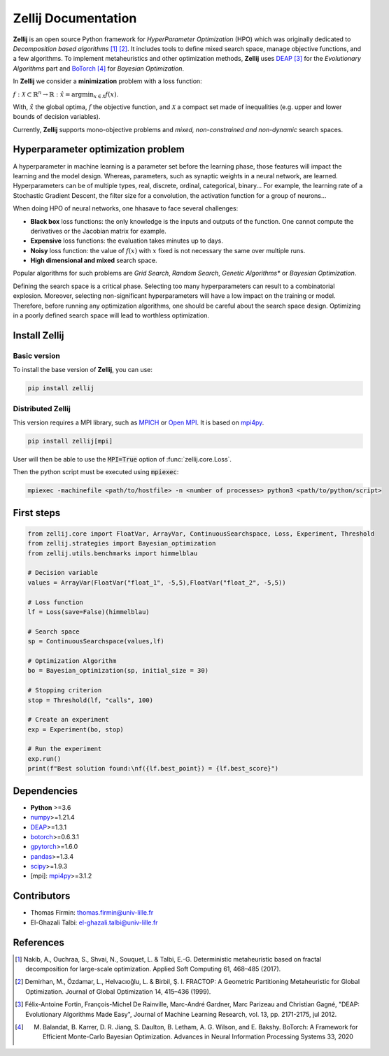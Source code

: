 Zellij Documentation
====================

**Zellij** is an open source Python framework for *HyperParameter Optimization* (HPO) which was originally
dedicated to *Decomposition based algorithms* [1]_ [2]_.
It includes tools to define mixed search space, manage objective functions, and a few algorithms.
To implement metaheuristics and other optimization methods, **Zellij** uses `DEAP <https://deap.readthedocs.io/>`__ [3]_
for the *Evolutionary Algorithms* part and `BoTorch <https://botorch.org/>`__ [4]_ for *Bayesian Optimization*.

In **Zellij** we consider a **minimization** problem with a loss function:

:math:`f:\mathcal{X} \subset \mathbb{R}^n \rightarrow \mathbb{R}: \hat{x} = \mathrm{argmin}_{x \in \mathcal{X}}f(x)`.

With, :math:`\hat{x}` the global optima, :math:`f` the objective function, and :math:`\mathcal{X}` a compact set made of inequalities (e.g. upper and lower bounds of decision variables).

Currently, **Zellij** supports mono-objective problems and *mixed, non-constrained and non-dynamic* search spaces.

Hyperparameter optimization problem
-----------------------------------

A hyperparameter in machine learning is a parameter set before the learning phase, those features will impact the learning and the model design. Whereas, parameters, such as synaptic weights in a neural network, are learned.
Hyperparameters can be of multiple types, real, discrete, ordinal, categorical, binary... For example, the learning rate of a Stochastic Gradient Descent, the filter size for a convolution,
the activation function for a group of neurons...

When doing HPO of neural networks, one hhasave to face several challenges:

* **Black box** loss functions: the only knowledge is the inputs and outputs of the function. One cannot compute the derivatives or the Jacobian matrix for example.
* **Expensive** loss functions: the evaluation takes minutes up to days.
* **Noisy** loss function: the value of :math:`f(x)` with :math:`x` fixed is not necessary the same over multiple runs.
* **High dimensional and mixed** search space.

Popular algorithms for such problems are *Grid Search*,
*Random Search*, *Genetic Algorithms** or *Bayesian Optimization*.

Defining the search space is a critical phase. Selecting too many
hyperparameters can result to a combinatorial explosion.
Moreover, selecting non-significant hyperparameters will have a low impact on the
training or model.
Therefore, before running any optimization algorithms, one should be careful about
the search space design. Optimizing in a poorly defined search space will lead
to worthless optimization.

Install Zellij
--------------

Basic version
^^^^^^^^^^^^^

To install the base version of **Zellij**, you can use:

.. code-block:: bash

  pip install zellij

Distributed Zellij
^^^^^^^^^^^^^^^^^^

This version requires a MPI library, such as `MPICH <https://www.mpich.org/>`__
or `Open MPI <https://www.open-mpi.org/>`__.
It is based on `mpi4py <https://mpi4py.readthedocs.io/en/stable/intro.html#what-is-mpi>`__.

.. code-block:: bash

  pip install zellij[mpi]

User will then be able to use the :code:`MPI=True` option of :func:`zellij.core.Loss`.

Then the python script must be executed using :code:`mpiexec`:

.. code-block:: bash

  mpiexec -machinefile <path/to/hostfile> -n <number of processes> python3 <path/to/python/script>

First steps
-----------

.. code-block:: Python

  from zellij.core import FloatVar, ArrayVar, ContinuousSearchspace, Loss, Experiment, Threshold
  from zellij.strategies import Bayesian_optimization
  from zellij.utils.benchmarks import himmelblau

  # Decision variable
  values = ArrayVar(FloatVar("float_1", -5,5),FloatVar("float_2", -5,5))

  # Loss function
  lf = Loss(save=False)(himmelblau)

  # Search space
  sp = ContinuousSearchspace(values,lf)

  # Optimization Algorithm
  bo = Bayesian_optimization(sp, initial_size = 30)

  # Stopping criterion
  stop = Threshold(lf, "calls", 100)

  # Create an experiment
  exp = Experiment(bo, stop)

  # Run the experiment
  exp.run()
  print(f"Best solution found:\nf({lf.best_point}) = {lf.best_score}")

Dependencies
------------

* **Python** >=3.6
* `numpy <https://numpy.org/>`__>=1.21.4
* `DEAP <https://deap.readthedocs.io/en/master/>`__>=1.3.1
* `botorch <https://botorch.org/>`__>=0.6.3.1
* `gpytorch <https://gpytorch.ai/>`__>=1.6.0
* `pandas <https://pandas.pydata.org/>`__>=1.3.4
* `scipy <https://scipy.org/>`__>=1.9.3
* [mpi]: `mpi4py <https://mpi4py.readthedocs.io/en/stable/>`__>=3.1.2

Contributors
------------
* Thomas Firmin: thomas.firmin@univ-lille.fr
* El-Ghazali Talbi: el-ghazali.talbi@univ-lille.fr

References
----------
.. [1] Nakib, A., Ouchraa, S., Shvai, N., Souquet, L. & Talbi, E.-G. Deterministic metaheuristic based on fractal decomposition for large-scale optimization. Applied Soft Computing 61, 468–485 (2017).
.. [2] Demirhan, M., Özdamar, L., Helvacıoğlu, L. & Birbil, Ş. I. FRACTOP: A Geometric Partitioning Metaheuristic for Global Optimization. Journal of Global Optimization 14, 415–436 (1999).
.. [3] Félix-Antoine Fortin, François-Michel De Rainville, Marc-André Gardner, Marc Parizeau and Christian Gagné, "DEAP: Evolutionary Algorithms Made Easy", Journal of Machine Learning Research, vol. 13, pp. 2171-2175, jul 2012.
.. [4] M. Balandat, B. Karrer, D. R. Jiang, S. Daulton, B. Letham, A. G. Wilson, and E. Bakshy. BoTorch: A Framework for Efficient Monte-Carlo Bayesian Optimization. Advances in Neural Information Processing Systems 33, 2020
